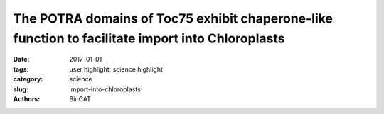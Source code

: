 The POTRA domains of Toc75 exhibit chaperone-like function to facilitate import into Chloroplasts
#################################################################################################

:date: 2017-01-01
:tags: user highlight; science highlight
:category: science
:slug: import-into-chloroplasts
:authors: BioCAT


.. row ::

	.. -----------------------------------------------------------------------------
	.. column::
		:width: 4

		.. thumbnail::

			.. image:: {filename}/images/scihi/2017_Noinaj.jpg
				:class: img-responsive

	.. -----------------------------------------------------------------------------
	.. column::
		:width: 8

		Chloroplasts, like mitochondria, are
		organelles of endosymbiotic origin,
		having evolved from initial engulfment of
		a cyanobacterium by a eukaryotic cell.
		Most of the bacterial genome was
		subsequently lost so that most proteins
		found within chloroplasts are
		synthesized in the cytoplasm as preproteins
		and then imported via
		specialized machinery prior to trafficking
		to their final destination. Protein import
		is accomplished by the TOC (translocon
		on the outer chloroplast membrane) and
		TIC (translocon on the inner chloroplast
		membrane) machineries in the outer
		and inner envelope membranes, respectively. The TOC complex includes a protein
		called Toc75, which serves as the translocation channel along with two other proteins,
		as well as Toc33 and Toc159, which both contain GTPase domains, which help drive
		substrate selection and importation. Structural information for the TOC complex was
		hitherto lacking, hindering the ability of investigators to form mechanistic models for
		function. Here a team lead by Nicholas Noinaj (Purdue University) and Danny Schnell
		(Michigan State University) reported crystals structures of Toc75 consisting of three
		tandem POTRA domains. High quality size exclusion chromatography –SAXS
		experiments at the BioCAT Beamline 18ID were important in establishing that crystals
		structures accurately represented protein structure in solution. The POTRA domains
		may help facilitate preprotein import by directly binding preproteins and orchestrating
		handoff to the TIC complex. Their results support a model in which the POTRA domains
		act to bind and chaperone preproteins as they emerge from the TOC channel into the
		IMS, and function in conjunction with the IMS chaperone Tic22 to prevent precursor
		misfolding or aggregation during protein import. The data, therefore, suggest a model in
		which the POTRA domains serve as a binding site for the preprotein as it emerges from
		the Toc75 channel and provide a chaperone-like activity to prevent misfolding or
		aggregation as the preprotein traverses the intermembrane space.
		
		See: Patrick K. O’Neilab
		, Lynn G. L. Richardsonc
		, Yamuna D. Pailac
		, Grzegorz Piszczekd
		,
		Srinivas Chakravarthye
		,Nicholas Noinaja,b, and Danny Schnellc Proc Natl Acad Sci U S
		A. 2017 Jun 13;114(24):E4868-E4876.
		
		Author Affiliations:
		aMarkey Center for Structural Biology, Department of Biological Sciences, Purdue
		University, West Lafayette, IN 47907; bPurdue Institute of Inflammation,
		Immunology and Infectious Disease, Purdue University, West Lafayette, IN 47907;
		cDepartment of Plant Biology, Michigan State University, East Lansing, MI
		48824; dNational Heart, Lung, and Blood Institute, National Institutes of Health,
		Bethesda, MD 20892; and eBiophysics Collaborative Access Team, Illinois
		Institute of Technology, Sector 18ID, Advanced Photon Source, Argonne National
		Laboratory, Lemont, IL 60439







